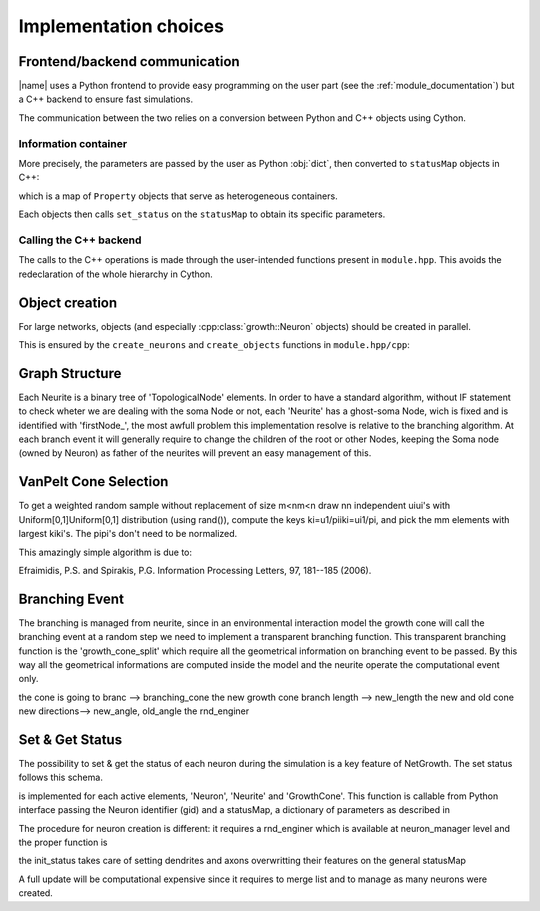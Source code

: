 ======================
Implementation choices
======================


Frontend/backend communication
==============================

|name| uses a Python frontend to provide easy programming on the user part
(see the :ref:`module_documentation`) but a C++ backend to
ensure fast simulations.

The communication between the two relies on a conversion between Python and C++
objects using Cython.


Information container
---------------------

More precisely, the parameters are passed by the user as Python :obj:`dict`,
then converted to ``statusMap`` objects in C++:

.. doxygentypedef:: growth::statusMap

which is a map of ``Property`` objects that serve as heterogeneous containers.

.. doxygenclass:: growth::Property

Each objects then calls ``set_status`` on the ``statusMap`` to obtain its
specific parameters.


Calling the C++ backend
-----------------------

The calls to the C++ operations is made through the user-intended functions
present in ``module.hpp``.
This avoids the redeclaration of the whole hierarchy in Cython.


Object creation
===============

For large networks, objects (and especially :cpp:class:`growth::Neuron`
objects)
should be created in parallel.

This is ensured by the ``create_neurons`` and ``create_objects`` functions in
``module.hpp/cpp``:

.. doxygenfunction:: growth::create_neurons

.. doxygenfunction:: growth::create_objects


Graph Structure
===============
Each  Neurite is a binary tree of 'TopologicalNode' elements. In order to have
a standard algorithm,  without IF statement to check wheter we are dealing with
the soma Node or not, each 'Neurite' has a ghost-soma Node, wich is fixed and
is identified with 'firstNode_',
the most awfull problem this implementation resolve is relative to the
branching algorithm. At each branch event it will generally require to change
the children of the root or other Nodes, keeping the Soma node (owned by
Neuron) as father of the neurites will prevent an easy management of this.

.. doxygenfunction:: growth::Neuron::new_neurite


VanPelt Cone Selection
======================

To get a weighted random sample without replacement of size m<nm<n draw nn
independent uiui's with Uniform[0,1]Uniform[0,1] distribution (using rand()),
compute the keys ki=u1/piiki=ui1/pi, and pick the mm elements with largest
kiki's. The pipi's don't need to be normalized.

This amazingly simple algorithm is due to:

Efraimidis, P.S. and Spirakis, P.G. Information Processing Letters, 97,
181--185 (2006).


Branching Event
===============

The branching is managed from neurite, since in an environmental interaction
model the growth cone will call the branching event at a random step we need to
implement a transparent branching function.
This transparent branching function is the 'growth_cone_split' which require
all the geometrical information on branching event to be passed.
By this way all the geometrical informations are computed inside the model and
the neurite operate the computational event only.

.. doxygenfunction:: growth::Neurite::growth_cone_split

the cone is going to branc --> branching_cone
the new growth cone branch length --> new_length
the new and old cone new directions--> new_angle, old_angle
the rnd_enginer


Set & Get Status
================

The possibility to set & get the status of each neuron during the simulation is
a key feature of NetGrowth.
The set status follows this schema.

.. doxygenfunction:: growth::GrowthCone::set_status

is implemented for each active elements, 'Neuron', 'Neurite' and 'GrowthCone'.
This function is callable from Python interface passing the Neuron identifier
(gid) and a statusMap, a dictionary of parameters as described in

.. doxygentypedef:: growth::statusMap

The procedure for neuron creation is different:
it requires a rnd_enginer which is available at neuron_manager level and the
proper function is

.. doxygenfunction:: growth::Neuron::init_status

the init_status takes care of setting dendrites and axons overwritting their
features on the general statusMap

A full update will be computational expensive since it requires to merge list
and to manage as many neurons were created.


.. Links

.. _`module documentation`: user/main
